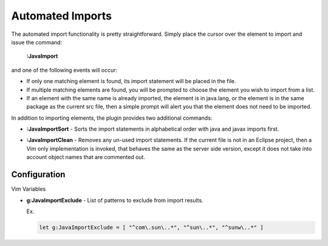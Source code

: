 .. Copyright (C) 2005 - 2008  Eric Van Dewoestine

   This program is free software: you can redistribute it and/or modify
   it under the terms of the GNU General Public License as published by
   the Free Software Foundation, either version 3 of the License, or
   (at your option) any later version.

   This program is distributed in the hope that it will be useful,
   but WITHOUT ANY WARRANTY; without even the implied warranty of
   MERCHANTABILITY or FITNESS FOR A PARTICULAR PURPOSE.  See the
   GNU General Public License for more details.

   You should have received a copy of the GNU General Public License
   along with this program.  If not, see <http://www.gnu.org/licenses/>.

.. _vim/java/import:

Automated Imports
=================

.. _JavaImport:

The automated import functionality is pretty straightforward.  Simply
place the cursor over the element to import and issue the command\:

  **:JavaImport**

and one of the following events will occur\:


- If only one matching element is found, its import statement will be placed in
  the file.
- If multiple matching elements are found, you will be prompted to choose the
  element you wish to import from a list.
- If an element with the same name is already imported, the element is in
  java.lang, or the element is in the same package as the current src file, then
  a simple prompt will alert you that the element does not need to be imported.

In addition to importing elements, the plugin provides two additional
commands\:

.. _JavaImportSort:

- **:JavaImportSort** -
  Sorts the import statements in alphabetical order with java and javax
  imports first.

.. _JavaImportClean:

- **:JavaImportClean** -
  Removes any un-used import statements.  If the current file is not in an
  Eclipse project, then a Vim only implementation is invoked, that behaves the
  same as the server side version, except it does not take into account object
  names that are commented out.


Configuration
-------------

Vim Variables

.. _JavaImportExclude:

- **g:JavaImportExclude** -
  List of patterns to exclude from import results.

  Ex.

  .. code-block:: vim

    let g:JavaImportExclude = [ "^com\.sun\..*", "^sun\..*", "^sunw\..*" ]
